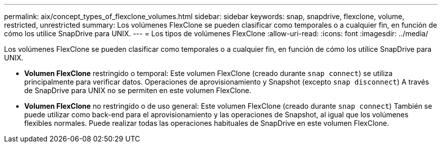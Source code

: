 ---
permalink: aix/concept_types_of_flexclone_volumes.html 
sidebar: sidebar 
keywords: snap, snapdrive, flexclone, volume, restricted, unrestricted 
summary: Los volúmenes FlexClone se pueden clasificar como temporales o a cualquier fin, en función de cómo los utilice SnapDrive para UNIX. 
---
= Los tipos de volúmenes FlexClone
:allow-uri-read: 
:icons: font
:imagesdir: ../media/


[role="lead"]
Los volúmenes FlexClone se pueden clasificar como temporales o a cualquier fin, en función de cómo los utilice SnapDrive para UNIX.

* *Volumen FlexClone* restringido o temporal: Este volumen FlexClone (creado durante `snap connect`) se utiliza principalmente para verificar datos. Operaciones de aprovisionamiento y Snapshot (excepto `snap disconnect`) A través de SnapDrive para UNIX no se permiten en este volumen FlexClone.
* *Volumen FlexClone* no restringido o de uso general: Este volumen FlexClone (creado durante `snap connect`) También se puede utilizar como back-end para el aprovisionamiento y las operaciones de Snapshot, al igual que los volúmenes flexibles normales. Puede realizar todas las operaciones habituales de SnapDrive en este volumen FlexClone.

